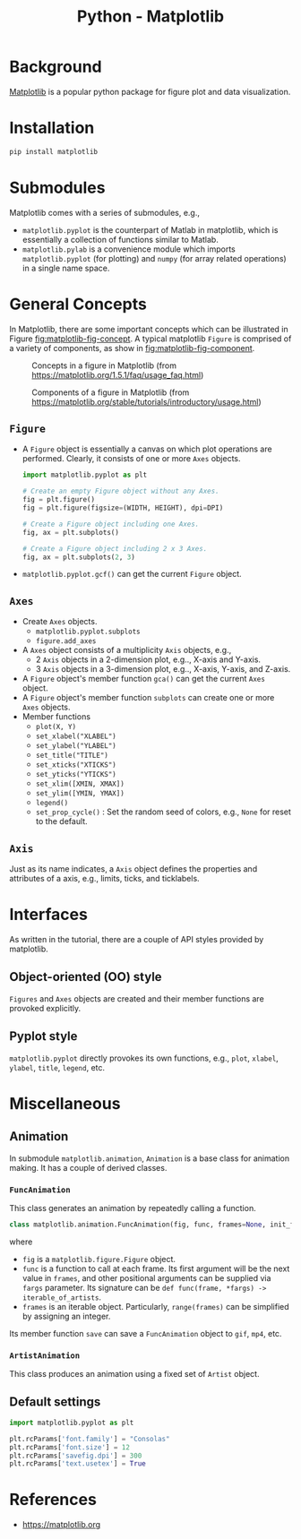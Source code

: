 #+title: Python - Matplotlib

* Background
[[https://matplotlib.org][Matplotlib]] is a popular python package for figure plot and data visualization.
* Installation
#+begin_src python
  pip install matplotlib
#+end_src
* Submodules
Matplotlib comes with a series of submodules, e.g.,
- =matplotlib.pyplot= is the counterpart of Matlab in matplotlib, which is essentially a collection of functions similar to Matlab.
- =matplotlib.pylab= is a convenience module which imports =matplotlib.pyplot= (for plotting) and =numpy= (for array related operations) in a single name space.
* General Concepts
In Matplotlib, there are some important concepts which can be illustrated in Figure [[fig:matplotlib-fig-concept]]. A typical matplotlib =Figure= is comprised of a variety of components, as show in [[fig:matplotlib-fig-component]].
#+name: fig:matplotlib-fig-concept
#+caption: Concepts in a figure in Matplotlib (from https://matplotlib.org/1.5.1/faq/usage_faq.html)
#+attr_html: :width 300px
[[./fig/matplotlib_fig_concept.png]]
#+name: fig:matplotlib-fig-component
#+caption: Components of a figure in Matplotlib (from https://matplotlib.org/stable/tutorials/introductory/usage.html)
#+attr_html: :width 300px
[[./fig/matplotlib_fig_component.png]]
** =Figure=
- A =Figure= object is essentially a canvas on which plot operations are performed. Clearly, it consists of one or more =Axes= objects.
  #+begin_src python
    import matplotlib.pyplot as plt

    # Create an empty Figure object without any Axes.
    fig = plt.figure()
    fig = plt.figure(figsize=(WIDTH, HEIGHT), dpi=DPI)

    # Create a Figure object including one Axes.
    fig, ax = plt.subplots()

    # Create a Figure object including 2 x 3 Axes.
    fig, ax = plt.subplots(2, 3)
#+end_src
- =matplotlib.pyplot.gcf()= can get the current =Figure= object.
** =Axes=
- Create =Axes= objects.
  + =matplotlib.pyplot.subplots=
  + =figure.add_axes=
- A =Axes= object consists of a multiplicity =Axis= objects, e.g.,
  + 2 =Axis= objects in a 2-dimension plot, e.g.., X-axis and Y-axis.
  + 3 =Axis= objects in a 3-dimension plot, e.g.., X-axis, Y-axis, and Z-axis.
- A =Figure= object's member function =gca()= can get the current =Axes= object.
- A =Figure= object's member function =subplots= can create one or more =Axes= objects.  
- Member functions
  + =plot(X, Y)=
  + =set_xlabel("XLABEL")=
  + =set_ylabel("YLABEL")=
  + =set_title("TITLE")=
  + =set_xticks("XTICKS")=
  + =set_yticks("YTICKS")=
  + =set_xlim([XMIN, XMAX])=
  + =set_ylim([YMIN, YMAX])=
  + =legend()=
  + =set_prop_cycle()= : Set the random seed of colors, e.g., =None= for reset to the default.
** =Axis=
Just as its name indicates, a =Axis= object defines the properties and attributes of a axis, e.g., limits, ticks, and ticklabels.
* Interfaces
As written in the tutorial, there are a couple of API styles provided by matplotlib.
** Object-oriented (OO) style
=Figures= and =Axes= objects are created and their member functions are provoked explicitly.
** Pyplot style
=matplotlib.pyplot= directly provokes its own functions, e.g., =plot=, =xlabel=, =ylabel=, =title=, =legend=, etc.

* Miscellaneous
** Animation
In submodule =matplotlib.animation=, =Animation= is a base class for animation making. It has a couple of derived classes.
*** =FuncAnimation=
This class generates an animation by repeatedly calling a function.
#+begin_src python
  class matplotlib.animation.FuncAnimation(fig, func, frames=None, init_func=None, fargs=None, save_count=None, *, cache_frame_data=True, **kwargs)
#+end_src
where
- =fig= is a =matplotlib.figure.Figure= object.
- =func= is a function to call at each frame. Its first argument will be the next value in =frames=, and other positional arguments can be supplied via =fargs= parameter. Its signature can be =def func(frame, *fargs) -> iterable_of_artists=.
- =frames= is an iterable object. Particularly, =range(frames)= can be simplified by assigning an integer.

Its member function =save= can save a =FuncAnimation= object to =gif=, =mp4=, etc.
*** =ArtistAnimation=
This class produces an animation using a fixed set of =Artist= object.
** Default settings
#+begin_src python
  import matplotlib.pyplot as plt

  plt.rcParams['font.family'] = "Consolas"
  plt.rcParams['font.size'] = 12
  plt.rcParams['savefig.dpi'] = 300
  plt.rcParams['text.usetex'] = True
#+end_src
* References
- https://matplotlib.org
